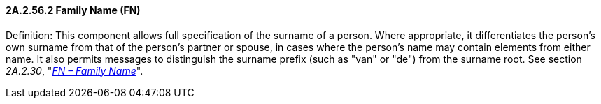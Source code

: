 ==== 2A.2.56.2 Family Name (FN) 

Definition: This component allows full specification of the surname of a person. Where appropriate, it differentiates the person's own surname from that of the person's partner or spouse, in cases where the person's name may contain elements from either name. It also permits messages to distinguish the surname prefix (such as "van" or "de") from the surname root. See section _2A.2.30_, "link:++#a.2.30-fn---family-name++[_FN – Family Name_]".

